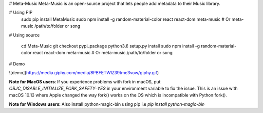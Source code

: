 
# Meta-Music
Meta-Music is an open-source project that lets people add metadata to their Music library.

# Using PIP
        sudo pip install MetaMusic
        sudo npm install -g random-material-color react react-dom
        meta-music
        # Or
        meta-music /path/to/folder or song
# Using source

        cd Meta-Music
        git checkout pypi_package 
        python3.6 setup.py install
        sudo npm install -g random-material-color react react-dom
        meta-music
        # Or
        meta-music /path/to/folder or song
# Demo

![demo](https://media.giphy.com/media/8PBFETWIZ39tme3vow/giphy.gif)


**Note for MacOS users**: If you experience problems with fork in macOS, put `OBJC_DISABLE_INITIALIZE_FORK_SAFETY=YES` in your environment variable to fix the issue. This is an issue with macOS 10.13 where Apple changed the way fork() works on the OS which is incompatible with Python fork().

**Note for Windows users**: Also install python-magic-bin using pip i.e `pip install python-magic-bin`


